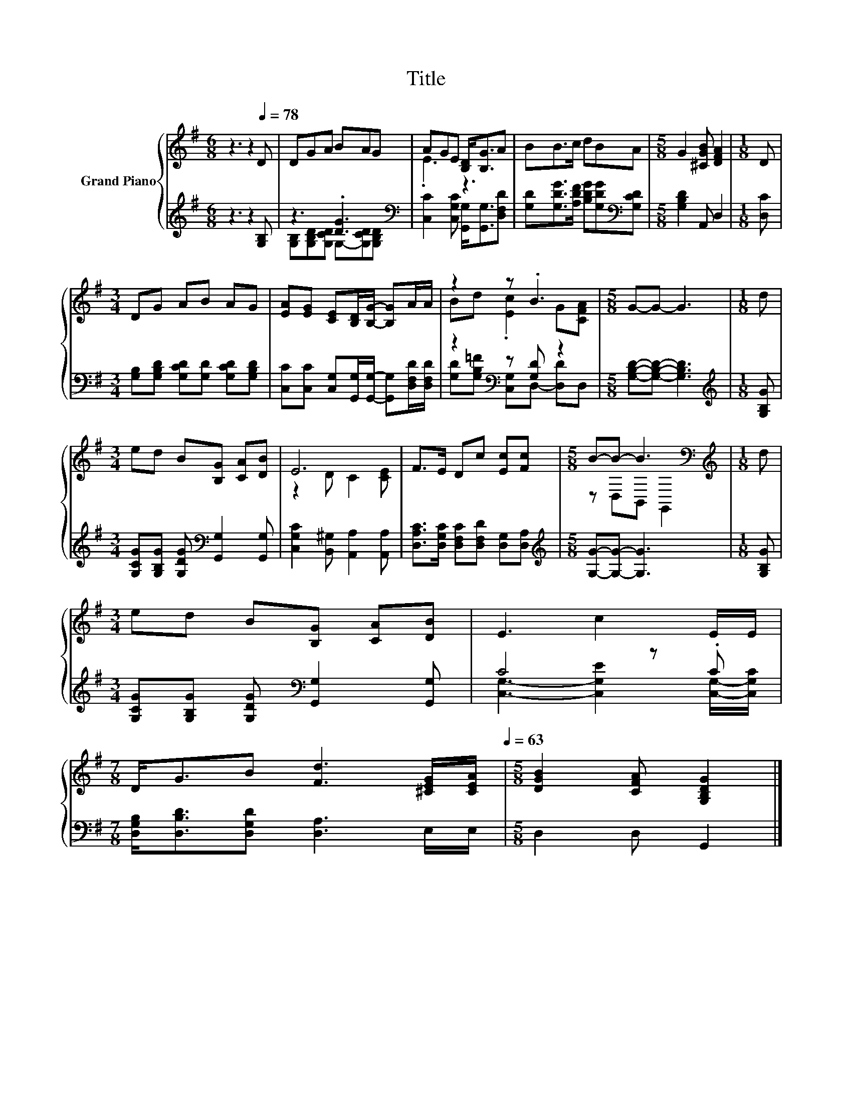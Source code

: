 X:1
T:Title
%%score { ( 1 4 ) | ( 2 3 ) }
L:1/8
M:6/8
K:G
V:1 treble nm="Grand Piano"
V:4 treble 
V:2 treble 
V:3 treble 
V:1
 z3 z2[Q:1/4=78] D | DGA BAG | AGE [B,D]<[B,G]A | BB>c dBA |[M:5/8] G2 [^CGB] [DFA]2 |[M:1/8] D | %6
[M:3/4] DG AB AG | [EA][EG] [CE][B,D]/[B,G]/- [B,G]A/A/ | z2 z .B3 |[M:5/8] G-G- G3 |[M:1/8] d | %11
[M:3/4] ed B[B,G] [CA][DB] | E6 | F>E Dc [Ec][Fc] |[M:5/8] B-B- B3[K:bass] |[M:1/8][K:treble] d | %16
[M:3/4] ed B[B,G] [CA][DB] | E3 c2 E/E/ | %18
[M:7/8] D<GB [Fd]3 [^CEG]/[CEA]/[Q:1/4=73][Q:1/4=68][Q:1/4=63] |[M:5/8] [DGB]2 [CFA] [G,B,DG]2 |] %20
V:2
 z3 z2 [G,B,] | z3 .[DG]3[K:bass] | [C,C]2 [C,G,C] [G,,G,]<[G,,G,][D,F,D] | %3
 [G,D][G,DG]>[A,DF] [B,DG][G,DG][K:bass][G,CD] |[M:5/8] [G,B,D]2 A,, D,2 |[M:1/8] [D,C] | %6
[M:3/4] [G,B,][G,B,D] [G,CD][G,D] [G,CD][G,B,D] | %7
 [C,C][C,C] [C,G,][G,,G,]/[G,,G,]/- [G,,G,][D,F,D]/[D,F,D]/ | z2[K:bass] z [G,D] z2 | %9
[M:5/8] [G,B,D]-[G,B,D]- [G,B,D]3 |[M:1/8][K:treble] [G,B,G] | %11
[M:3/4] [G,CG][G,B,G] [G,DG][K:bass] [G,,G,]2 [G,,G,] | [C,G,C]2 [B,,^G,] [A,,A,]2 [A,,A,] | %13
 [D,A,C]>[D,G,C] [D,F,C][D,F,D] [D,G,][D,A,] |[M:5/8][K:treble] [G,G]-[G,G]- [G,G]3 | %15
[M:1/8] [G,B,G] |[M:3/4] [G,CG][G,B,G] [G,DG][K:bass] [G,,G,]2 [G,,G,] | C4 z .C | %18
[M:7/8] [D,G,B,]<[D,B,D][D,G,D] [D,A,]3 E,/E,/ |[M:5/8] D,2 D, G,,2 |] %20
V:3
 x6 | [G,B,][G,B,D][G,CD] G,-[G,CD][K:bass][G,B,D] | x6 | x5[K:bass] x |[M:5/8] x5 |[M:1/8] x | %6
[M:3/4] x6 | x6 | [G,D][G,B,=F][K:bass] [C,G,]D,- [D,D]D, |[M:5/8] x5 |[M:1/8][K:treble] x | %11
[M:3/4] x3[K:bass] x3 | x6 | x6 |[M:5/8][K:treble] x5 |[M:1/8] x |[M:3/4] x3[K:bass] x3 | %17
 [C,G,]3- [C,G,E]2 [C,G,]/-[C,G,C]/ |[M:7/8] x7 |[M:5/8] x5 |] %20
V:4
 x6 | x6 | .E3 z3 | x6 |[M:5/8] x5 |[M:1/8] x |[M:3/4] x6 | x6 | Bd .[Ec]2 G[CFA] |[M:5/8] x5 | %10
[M:1/8] x |[M:3/4] x6 | z2 D C2 [CE] | x6 |[M:5/8] z D,B,,[K:bass] G,,2 |[M:1/8][K:treble] x | %16
[M:3/4] x6 | x6 |[M:7/8] x7 |[M:5/8] x5 |] %20

